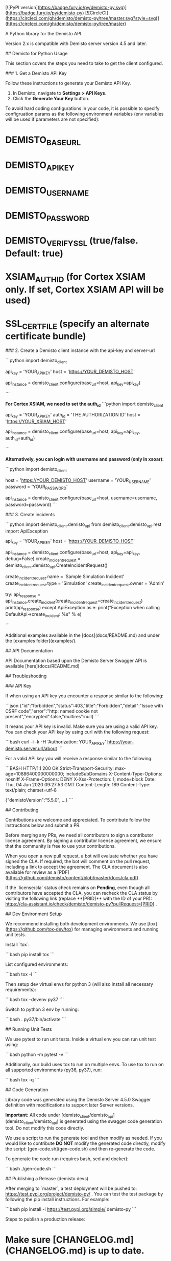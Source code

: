 [![PyPI version](https://badge.fury.io/py/demisto-py.svg)](https://badge.fury.io/py/demisto-py)
[![CircleCI](https://circleci.com/gh/demisto/demisto-py/tree/master.svg?style=svg)](https://circleci.com/gh/demisto/demisto-py/tree/master)

# Demisto Client for Python

A Python library for the Demisto API.

Version 2.x is compatible with Demisto server version 4.5 and later.

## Demisto for Python Usage

This section covers the steps you need to take to get the client configured.

### 1. Get a Demisto API Key

Follow these instructions to generate your Demisto API Key.

1. In Demisto, navigate to **Settings > API Keys**.
2. Click the **Generate Your Key** button.

To avoid hard coding configurations in your code, it is possible to specify configruation params
as the following environment variables (env variables will be used if parameters are not specified):

* DEMISTO_BASE_URL
* DEMISTO_API_KEY
* DEMISTO_USERNAME
* DEMISTO_PASSWORD
* DEMISTO_VERIFY_SSL (true/false. Default: true)
* XSIAM_AUTH_ID (for Cortex XSIAM only. If set, Cortex XSIAM API will be used)
* SSL_CERT_FILE (specify an alternate certificate bundle)

### 2. Create a Demisto client instance with the api-key and server-url

```python
import demisto_client

# Also possible to set env variables: DEMISTO_API_KEY and DEMISTO_BASE_URL
api_key = 'YOUR_API_KEY'
host = 'https://YOUR_DEMISTO_HOST'

api_instance = demisto_client.configure(base_url=host, api_key=api_key)

```

**For Cortex XSIAM, we need to set the auth_id**
```python
import demisto_client

# Also possible to set env variables: DEMISTO_API_KEY, DEMISTO_BASE_URL and XSIAM_AUTH_ID
api_key = 'YOUR_API_KEY'
auth_id = 'THE AUTHORIZATION ID'
host = 'https://YOUR_XSIAM_HOST'

api_instance = demisto_client.configure(base_url=host, api_key=api_key, auth_id=auth_id)

```

**Alternatively, you can login with username and password (only in xsoar):**

```python
import demisto_client

# Also possible to set env variables: DEMISTO_USERNAME DEMISTO_PASSWORD and DEMISTO_BASE_URL
host = 'https://YOUR_DEMISTO_HOST'
username = 'YOUR_USERNAME'
password = 'YOUR_PASSWORD'

api_instance = demisto_client.configure(base_url=host, username=username, password=password)
```

### 3. Create incidents

```python
import demisto_client.demisto_api
from demisto_client.demisto_api.rest import ApiException


api_key = 'YOUR_API_KEY'
host = 'https://YOUR_DEMISTO_HOST'

api_instance = demisto_client.configure(base_url=host, api_key=api_key, debug=False)
create_incident_request = demisto_client.demisto_api.CreateIncidentRequest()

create_incident_request.name = 'Sample Simulation Incident'
create_incident_request.type = 'Simulation'
create_incident_request.owner = 'Admin'

try:
    api_response = api_instance.create_incident(create_incident_request=create_incident_request)
    print(api_response)
except ApiException as e:
    print("Exception when calling DefaultApi->create_incident: %s\n" % e)

```

Additional examples available in the [docs](docs/README.md) and under the [examples folder](examples/).

## API Documentation

API Documentation based upon the Demisto Server Swagger API is available [here](docs/README.md)

## Troubleshooting

### API Key

If when using an API key you encounter a response similar to the following:

```json
{"id":"forbidden","status":403,"title":"Forbidden","detail":"Issue with CSRF code","error":"http: named cookie not present","encrypted":false,"multires":null}
```

It means your API key is invalid. Make sure you are using a valid API key. You can check your API key by using curl with the following request:

```bash
  curl -i -k -H 'Authorization: YOUR_API_KEY'  https://your-demisto.server.url/about
```

For a valid API key you will receive a response similar to the following:

```BASH
HTTP/1.1 200 OK
Strict-Transport-Security: max-age=10886400000000000; includeSubDomains
X-Content-Type-Options: nosniff
X-Frame-Options: DENY
X-Xss-Protection: 1; mode=block
Date: Thu, 04 Jun 2020 09:27:53 GMT
Content-Length: 189
Content-Type: text/plain; charset=utf-8

{"demistoVersion":"5.5.0", ...}
```

## Contributing

Contributions are welcome and appreciated. To contribute follow the instructions below and submit a PR.

Before merging any PRs, we need all contributors to sign a contributor license agreement. By signing a contributor license agreement, we ensure that the community is free to use your contributions.

When you open a new pull request, a bot will evaluate whether you have signed the CLA. If required, the bot will comment on the pull request, including a link to accept the agreement. The CLA document is also available for review as a [PDF](https://github.com/demisto/content/blob/master/docs/cla.pdf).

If the `license/cla` status check remains on *Pending*, even though all contributors have accepted the CLA, you can recheck the CLA status by visiting the following link (replace **[PRID]** with the ID of your PR): <https://cla-assistant.io/check/demisto/demisto-py?pullRequest=[PRID>] .

## Dev Environment Setup

We recommend installing both development environments. We use [tox](https://github.com/tox-dev/tox) for managing environments and running unit tests.

Install `tox`:

```bash
pip install tox
```

List configured environments:

```bash
tox -l
```

Then setup dev virtual envs for python 3 (will also install all necessary requirements):

```bash
tox --devenv py37
```

Switch to python 3 env by running:

```bash
. py37/bin/activate
```

## Running Unit Tests

We use pytest to run unit tests. Inside a virtual env you can run unit test using:

```bash
python -m pytest -v
```

Additionally, our build uses tox to run on multiple envs. To use tox to run on all supported environments (py36, py37), run:

```bash
tox -q  
```

## Code Generation

Library code was generated using the Demisto Server 4.5.0 Swagger definition with modifications to support later Server versions.

**Important:** All code under [demisto_client/demisto_api](demisto_client/demisto_api) is generated using the swagger code generation tool. Do not modify this code directly.

We use a script to run the generate tool and then modify as needed.
If you would like to contribute **DO NOT** modify the generated code directly, modify the script: [gen-code.sh](gen-code.sh) and then re-generate the code.

To generate the code run (requires bash, sed and docker):

```bash
./gen-code.sh
```

## Publishing a Release (demisto devs)

After merging to `master`, a test deployment will be pushed to: <https://test.pypi.org/project/demisto-py/> .
You can test the test package by following the pip install instructions. For example:

```bash
pip install -i https://test.pypi.org/simple/ demisto-py
```

Steps to publish a production release:

* Make sure [CHANGELOG.md](CHANGELOG.md) is up to date.
* Create and push a tag with the release version using git. For example:

  ```bash
  git tag v2.0.19
  git push origin v2.0.19
  ```

* Check that the circleci build completes successfully. Once done, the release will be pushed to: <https://pypi.org/project/demisto-py/> .
* Update GitHub releases: go to [tags page](https://github.com/demisto/demisto-py/tags) and for the relevant tag choose from the right drop down menu: `Create release`. Name the release the same as the tag. Copy the text from previous releases for the description.

Congratulations! The release is now public.

## License

Apache 2.0 - See [LICENSE](LICENSE) for more information.
